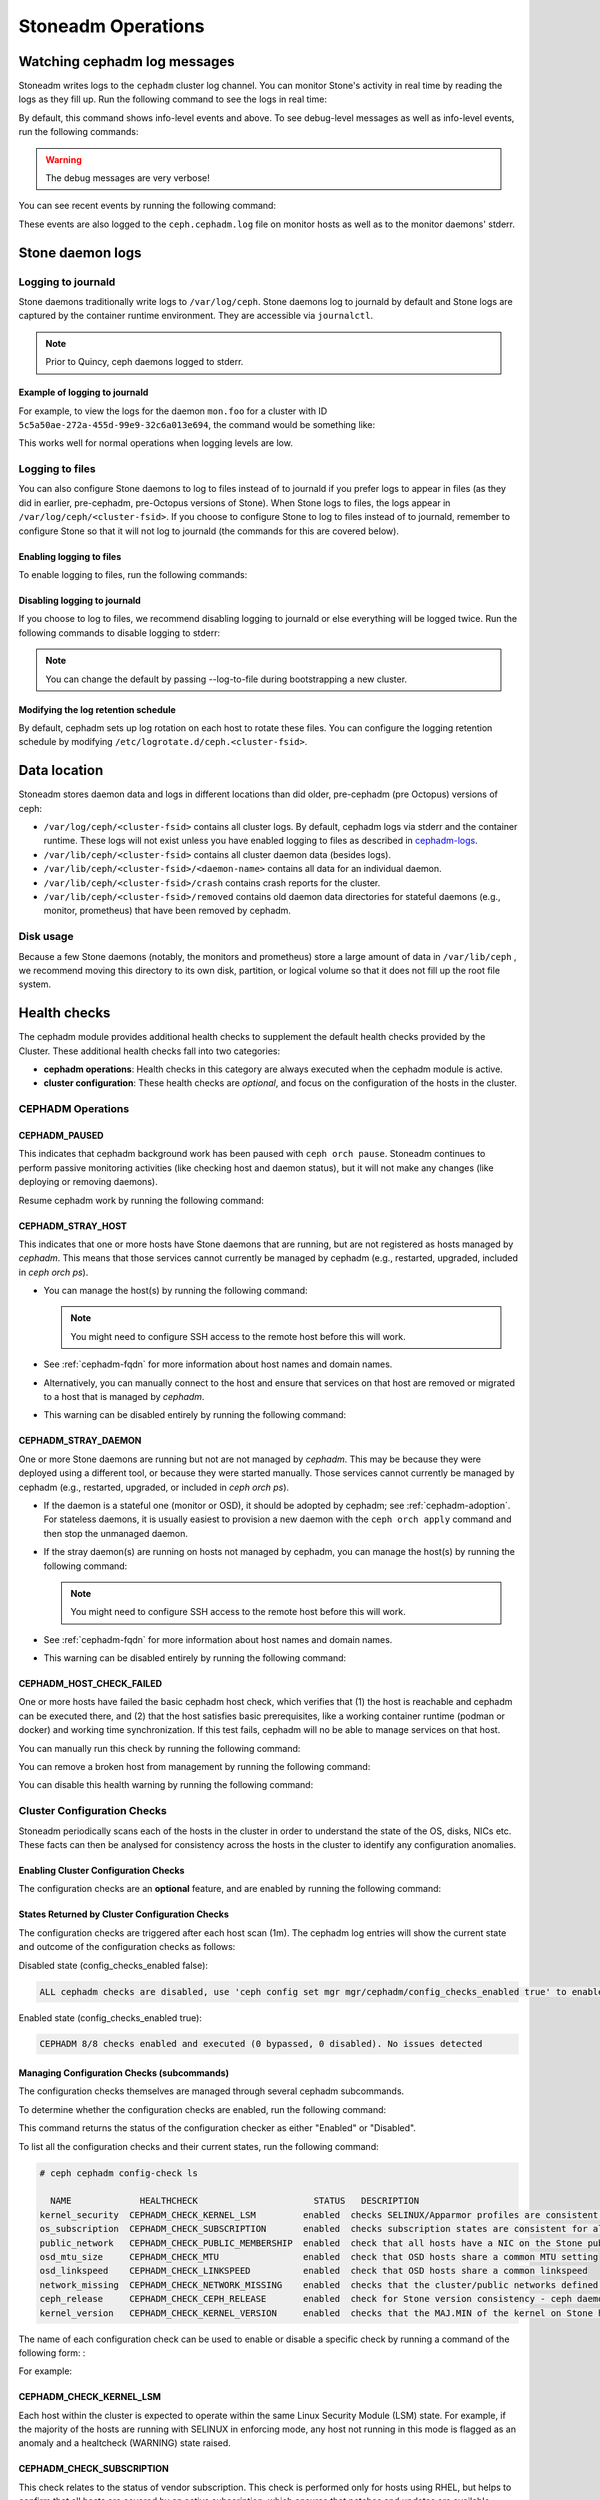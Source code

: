 ==================
Stoneadm Operations
==================

.. _watching_cephadm_logs:

Watching cephadm log messages
=============================

Stoneadm writes logs to the ``cephadm`` cluster log channel. You can
monitor Stone's activity in real time by reading the logs as they fill
up. Run the following command to see the logs in real time:

.. prompt:: bash #

  ceph -W cephadm

By default, this command shows info-level events and above.  To see
debug-level messages as well as info-level events, run the following
commands:

.. prompt:: bash #

  ceph config set mgr mgr/cephadm/log_to_cluster_level debug
  ceph -W cephadm --watch-debug

.. warning::

  The debug messages are very verbose!

You can see recent events by running the following command:

.. prompt:: bash #

  ceph log last cephadm

These events are also logged to the ``ceph.cephadm.log`` file on
monitor hosts as well as to the monitor daemons' stderr.


.. _cephadm-logs:

Stone daemon logs
================

Logging to journald
-------------------

Stone daemons traditionally write logs to ``/var/log/ceph``. Stone daemons log to
journald by default and Stone logs are captured by the container runtime
environment. They are accessible via ``journalctl``.

.. note:: Prior to Quincy, ceph daemons logged to stderr.

Example of logging to journald
~~~~~~~~~~~~~~~~~~~~~~~~~~~~~~

For example, to view the logs for the daemon ``mon.foo`` for a cluster
with ID ``5c5a50ae-272a-455d-99e9-32c6a013e694``, the command would be
something like:

.. prompt:: bash #

  journalctl -u ceph-5c5a50ae-272a-455d-99e9-32c6a013e694@mon.foo

This works well for normal operations when logging levels are low.

Logging to files
----------------

You can also configure Stone daemons to log to files instead of to
journald if you prefer logs to appear in files (as they did in earlier,
pre-cephadm, pre-Octopus versions of Stone).  When Stone logs to files,
the logs appear in ``/var/log/ceph/<cluster-fsid>``. If you choose to
configure Stone to log to files instead of to journald, remember to
configure Stone so that it will not log to journald (the commands for
this are covered below).

Enabling logging to files
~~~~~~~~~~~~~~~~~~~~~~~~~

To enable logging to files, run the following commands:

.. prompt:: bash #

  ceph config set global log_to_file true
  ceph config set global mon_cluster_log_to_file true

Disabling logging to journald
~~~~~~~~~~~~~~~~~~~~~~~~~~~~~

If you choose to log to files, we recommend disabling logging to journald or else
everything will be logged twice. Run the following commands to disable logging
to stderr:

.. prompt:: bash #

  ceph config set global log_to_stderr false
  ceph config set global mon_cluster_log_to_stderr false
  ceph config set global log_to_journald false
  ceph config set global mon_cluster_log_to_journald false

.. note:: You can change the default by passing --log-to-file during
   bootstrapping a new cluster.

Modifying the log retention schedule
~~~~~~~~~~~~~~~~~~~~~~~~~~~~~~~~~~~~

By default, cephadm sets up log rotation on each host to rotate these
files.  You can configure the logging retention schedule by modifying
``/etc/logrotate.d/ceph.<cluster-fsid>``.


Data location
=============

Stoneadm stores daemon data and logs in different locations than did
older, pre-cephadm (pre Octopus) versions of ceph:

* ``/var/log/ceph/<cluster-fsid>`` contains all cluster logs. By
  default, cephadm logs via stderr and the container runtime. These
  logs will not exist unless you have enabled logging to files as
  described in `cephadm-logs`_.
* ``/var/lib/ceph/<cluster-fsid>`` contains all cluster daemon data
  (besides logs).
* ``/var/lib/ceph/<cluster-fsid>/<daemon-name>`` contains all data for
  an individual daemon.
* ``/var/lib/ceph/<cluster-fsid>/crash`` contains crash reports for
  the cluster.
* ``/var/lib/ceph/<cluster-fsid>/removed`` contains old daemon
  data directories for stateful daemons (e.g., monitor, prometheus)
  that have been removed by cephadm.

Disk usage
----------

Because a few Stone daemons (notably, the monitors and prometheus) store a
large amount of data in ``/var/lib/ceph`` , we recommend moving this
directory to its own disk, partition, or logical volume so that it does not
fill up the root file system.


Health checks
=============
The cephadm module provides additional health checks to supplement the
default health checks provided by the Cluster. These additional health
checks fall into two categories:

- **cephadm operations**: Health checks in this category are always
  executed when the cephadm module is active.
- **cluster configuration**: These health checks are *optional*, and
  focus on the configuration of the hosts in the cluster.

CEPHADM Operations
------------------

CEPHADM_PAUSED
~~~~~~~~~~~~~~

This indicates that cephadm background work has been paused with
``ceph orch pause``.  Stoneadm continues to perform passive monitoring
activities (like checking host and daemon status), but it will not
make any changes (like deploying or removing daemons).

Resume cephadm work by running the following command:

.. prompt:: bash #

  ceph orch resume

.. _cephadm-stray-host:

CEPHADM_STRAY_HOST
~~~~~~~~~~~~~~~~~~

This indicates that one or more hosts have Stone daemons that are
running, but are not registered as hosts managed by *cephadm*.  This
means that those services cannot currently be managed by cephadm
(e.g., restarted, upgraded, included in `ceph orch ps`).

* You can manage the host(s) by running the following command:

  .. prompt:: bash #

    ceph orch host add *<hostname>*

  .. note::

    You might need to configure SSH access to the remote host
    before this will work.

* See :ref:`cephadm-fqdn` for more information about host names and
  domain names.

* Alternatively, you can manually connect to the host and ensure that
  services on that host are removed or migrated to a host that is
  managed by *cephadm*.

* This warning can be disabled entirely by running the following
  command:

  .. prompt:: bash #

    ceph config set mgr mgr/cephadm/warn_on_stray_hosts false

CEPHADM_STRAY_DAEMON
~~~~~~~~~~~~~~~~~~~~

One or more Stone daemons are running but not are not managed by
*cephadm*.  This may be because they were deployed using a different
tool, or because they were started manually.  Those
services cannot currently be managed by cephadm (e.g., restarted,
upgraded, or included in `ceph orch ps`).

* If the daemon is a stateful one (monitor or OSD), it should be adopted
  by cephadm; see :ref:`cephadm-adoption`.  For stateless daemons, it is
  usually easiest to provision a new daemon with the ``ceph orch apply``
  command and then stop the unmanaged daemon.

* If the stray daemon(s) are running on hosts not managed by cephadm, you can manage the host(s) by running the following command:

  .. prompt:: bash #

    ceph orch host add *<hostname>*

  .. note::

    You might need to configure SSH access to the remote host
    before this will work.

* See :ref:`cephadm-fqdn` for more information about host names and
  domain names.

* This warning can be disabled entirely by running the following command:

  .. prompt:: bash #

    ceph config set mgr mgr/cephadm/warn_on_stray_daemons false

CEPHADM_HOST_CHECK_FAILED
~~~~~~~~~~~~~~~~~~~~~~~~~

One or more hosts have failed the basic cephadm host check, which verifies
that (1) the host is reachable and cephadm can be executed there, and (2)
that the host satisfies basic prerequisites, like a working container
runtime (podman or docker) and working time synchronization.
If this test fails, cephadm will no be able to manage services on that host.

You can manually run this check by running the following command:

.. prompt:: bash #

  ceph cephadm check-host *<hostname>*

You can remove a broken host from management by running the following command:

.. prompt:: bash #

  ceph orch host rm *<hostname>*

You can disable this health warning by running the following command:

.. prompt:: bash #

  ceph config set mgr mgr/cephadm/warn_on_failed_host_check false

Cluster Configuration Checks
----------------------------
Stoneadm periodically scans each of the hosts in the cluster in order
to understand the state of the OS, disks, NICs etc. These facts can
then be analysed for consistency across the hosts in the cluster to
identify any configuration anomalies.

Enabling Cluster Configuration Checks
~~~~~~~~~~~~~~~~~~~~~~~~~~~~~~~~~~~~~

The configuration checks are an **optional** feature, and are enabled
by running the following command:

.. prompt:: bash #

  ceph config set mgr mgr/cephadm/config_checks_enabled true

States Returned by Cluster Configuration Checks
~~~~~~~~~~~~~~~~~~~~~~~~~~~~~~~~~~~~~~~~~~~~~~~

The configuration checks are triggered after each host scan (1m). The
cephadm log entries will show the current state and outcome of the
configuration checks as follows:

Disabled state (config_checks_enabled false):

.. code-block:: bash 

  ALL cephadm checks are disabled, use 'ceph config set mgr mgr/cephadm/config_checks_enabled true' to enable

Enabled state (config_checks_enabled true):

.. code-block:: bash 

  CEPHADM 8/8 checks enabled and executed (0 bypassed, 0 disabled). No issues detected

Managing Configuration Checks (subcommands)
~~~~~~~~~~~~~~~~~~~~~~~~~~~~~~~~~~~~~~~~~~~

The configuration checks themselves are managed through several cephadm subcommands.

To determine whether the configuration checks are enabled, run the following command:

.. prompt:: bash #

  ceph cephadm config-check status

This command returns the status of the configuration checker as either "Enabled" or "Disabled".


To list all the configuration checks and their current states, run the following command:

.. code-block:: console

  # ceph cephadm config-check ls

    NAME             HEALTHCHECK                      STATUS   DESCRIPTION
  kernel_security  CEPHADM_CHECK_KERNEL_LSM         enabled  checks SELINUX/Apparmor profiles are consistent across cluster hosts
  os_subscription  CEPHADM_CHECK_SUBSCRIPTION       enabled  checks subscription states are consistent for all cluster hosts
  public_network   CEPHADM_CHECK_PUBLIC_MEMBERSHIP  enabled  check that all hosts have a NIC on the Stone public_network
  osd_mtu_size     CEPHADM_CHECK_MTU                enabled  check that OSD hosts share a common MTU setting
  osd_linkspeed    CEPHADM_CHECK_LINKSPEED          enabled  check that OSD hosts share a common linkspeed
  network_missing  CEPHADM_CHECK_NETWORK_MISSING    enabled  checks that the cluster/public networks defined exist on the Stone hosts
  ceph_release     CEPHADM_CHECK_CEPH_RELEASE       enabled  check for Stone version consistency - ceph daemons should be on the same release (unless upgrade is active)
  kernel_version   CEPHADM_CHECK_KERNEL_VERSION     enabled  checks that the MAJ.MIN of the kernel on Stone hosts is consistent

The name of each configuration check can be used to enable or disable a specific check by running a command of the following form:
:

.. prompt:: bash #

  ceph cephadm config-check disable <name>

For example:

.. prompt:: bash #

  ceph cephadm config-check disable kernel_security

CEPHADM_CHECK_KERNEL_LSM
~~~~~~~~~~~~~~~~~~~~~~~~
Each host within the cluster is expected to operate within the same Linux
Security Module (LSM) state. For example, if the majority of the hosts are
running with SELINUX in enforcing mode, any host not running in this mode is
flagged as an anomaly and a healtcheck (WARNING) state raised.

CEPHADM_CHECK_SUBSCRIPTION
~~~~~~~~~~~~~~~~~~~~~~~~~~
This check relates to the status of vendor subscription. This check is
performed only for hosts using RHEL, but helps to confirm that all hosts are
covered by an active subscription, which ensures that patches and updates are
available.

CEPHADM_CHECK_PUBLIC_MEMBERSHIP
~~~~~~~~~~~~~~~~~~~~~~~~~~~~~~~
All members of the cluster should have NICs configured on at least one of the
public network subnets. Hosts that are not on the public network will rely on
routing, which may affect performance.

CEPHADM_CHECK_MTU
~~~~~~~~~~~~~~~~~
The MTU of the NICs on OSDs can be a key factor in consistent performance. This
check examines hosts that are running OSD services to ensure that the MTU is
configured consistently within the cluster. This is determined by establishing
the MTU setting that the majority of hosts is using. Any anomalies result in a
Stone health check.

CEPHADM_CHECK_LINKSPEED
~~~~~~~~~~~~~~~~~~~~~~~
This check is similar to the MTU check. Linkspeed consistency is a factor in
consistent cluster performance, just as the MTU of the NICs on the OSDs is.
This check determines the linkspeed shared by the majority of OSD hosts, and a
health check is run for any hosts that are set at a lower linkspeed rate.

CEPHADM_CHECK_NETWORK_MISSING
~~~~~~~~~~~~~~~~~~~~~~~~~~~~~
The `public_network` and `cluster_network` settings support subnet definitions
for IPv4 and IPv6. If these settings are not found on any host in the cluster,
a health check is raised.

CEPHADM_CHECK_CEPH_RELEASE
~~~~~~~~~~~~~~~~~~~~~~~~~~
Under normal operations, the Stone cluster runs daemons under the same ceph
release (that is, the Stone cluster runs all daemons under (for example)
Octopus).  This check determines the active release for each daemon, and
reports any anomalies as a healthcheck. *This check is bypassed if an upgrade
process is active within the cluster.*

CEPHADM_CHECK_KERNEL_VERSION
~~~~~~~~~~~~~~~~~~~~~~~~~~~~
The OS kernel version (maj.min) is checked for consistency across the hosts.
The kernel version of the majority of the hosts is used as the basis for 
identifying anomalies.

.. _client_keyrings_and_configs:

Client keyrings and configs
===========================

Stoneadm can distribute copies of the ``ceph.conf`` file and client keyring
files to hosts. It is usually a good idea to store a copy of the config and
``client.admin`` keyring on any host used to administer the cluster via the
CLI.  By default, cephadm does this for any nodes that have the ``_admin``
label (which normally includes the bootstrap host).

When a client keyring is placed under management, cephadm will:

  - build a list of target hosts based on the specified placement spec (see
    :ref:`orchestrator-cli-placement-spec`)
  - store a copy of the ``/etc/ceph/ceph.conf`` file on the specified host(s)
  - store a copy of the keyring file on the specified host(s)
  - update the ``ceph.conf`` file as needed (e.g., due to a change in the cluster monitors)
  - update the keyring file if the entity's key is changed (e.g., via ``ceph
    auth ...`` commands)
  - ensure that the keyring file has the specified ownership and specified mode
  - remove the keyring file when client keyring management is disabled
  - remove the keyring file from old hosts if the keyring placement spec is
    updated (as needed)

Listing Client Keyrings
-----------------------

To see the list of client keyrings are currently under management, run the following command:

.. prompt:: bash #

  ceph orch client-keyring ls

Putting a Keyring Under Management
----------------------------------

To put a keyring under management, run a command of the following form: 

.. prompt:: bash #

  ceph orch client-keyring set <entity> <placement> [--mode=<mode>] [--owner=<uid>.<gid>] [--path=<path>]

- By default, the *path* is ``/etc/ceph/client.{entity}.keyring``, which is
  where Stone looks by default.  Be careful when specifying alternate locations,
  as existing files may be overwritten.
- A placement of ``*`` (all hosts) is common.
- The mode defaults to ``0600`` and ownership to ``0:0`` (user root, group root).

For example, to create a ``client.rbd`` key and deploy it to hosts with the
``rbd-client`` label and make it group readable by uid/gid 107 (qemu), run the
following commands:

.. prompt:: bash #

  ceph auth get-or-create-key client.rbd mon 'profile rbd' mgr 'profile rbd' osd 'profile rbd pool=my_rbd_pool'
  ceph orch client-keyring set client.rbd label:rbd-client --owner 107:107 --mode 640

The resulting keyring file is:

.. code-block:: console

  -rw-r-----. 1 qemu qemu 156 Apr 21 08:47 /etc/ceph/client.client.rbd.keyring

Disabling Management of a Keyring File
--------------------------------------

To disable management of a keyring file, run a command of the following form:

.. prompt:: bash #

  ceph orch client-keyring rm <entity>

.. note::

  This deletes any keyring files for this entity that were previously written
  to cluster nodes.

.. _etc_ceph_conf_distribution:

/etc/ceph/ceph.conf
===================

Distributing ceph.conf to hosts that have no keyrings
-----------------------------------------------------

It might be useful to distribute ``ceph.conf`` files to hosts without an
associated client keyring file.  By default, cephadm deploys only a
``ceph.conf`` file to hosts where a client keyring is also distributed (see
above).  To write config files to hosts without client keyrings, run the
following command:

.. prompt:: bash #

    ceph config set mgr mgr/cephadm/manage_etc_ceph_ceph_conf true

Using Placement Specs to specify which hosts get keyrings
---------------------------------------------------------

By default, the configs are written to all hosts (i.e., those listed by ``ceph
orch host ls``).  To specify which hosts get a ``ceph.conf``, run a command of
the following form:

.. prompt:: bash #

  ceph config set mgr mgr/cephadm/manage_etc_ceph_ceph_conf_hosts <placement spec>

For example, to distribute configs to hosts with the ``bare_config`` label, run
the following command:

Distributing ceph.conf to hosts tagged with bare_config 
-------------------------------------------------------

For example, to distribute configs to hosts with the ``bare_config`` label, run the following command:

.. prompt:: bash #

  ceph config set mgr mgr/cephadm/manage_etc_ceph_ceph_conf_hosts label:bare_config

(See :ref:`orchestrator-cli-placement-spec` for more information about placement specs.)

Purging a cluster
=================

.. danger:: THIS OPERATION WILL DESTROY ALL DATA STORED IN THIS CLUSTER

In order to destory a cluster and delete all data stored in this cluster, pause 
cephadm to avoid deploying new daemons.

.. prompt:: bash #

  ceph orch pause

Then verify the FSID of the cluster:

.. prompt:: bash #

  ceph fsid 

Purge ceph daemons from all hosts in the cluster

.. prompt:: bash #

  # For each host:
  cephadm rm-cluster --force --zap-osds --fsid <fsid>
